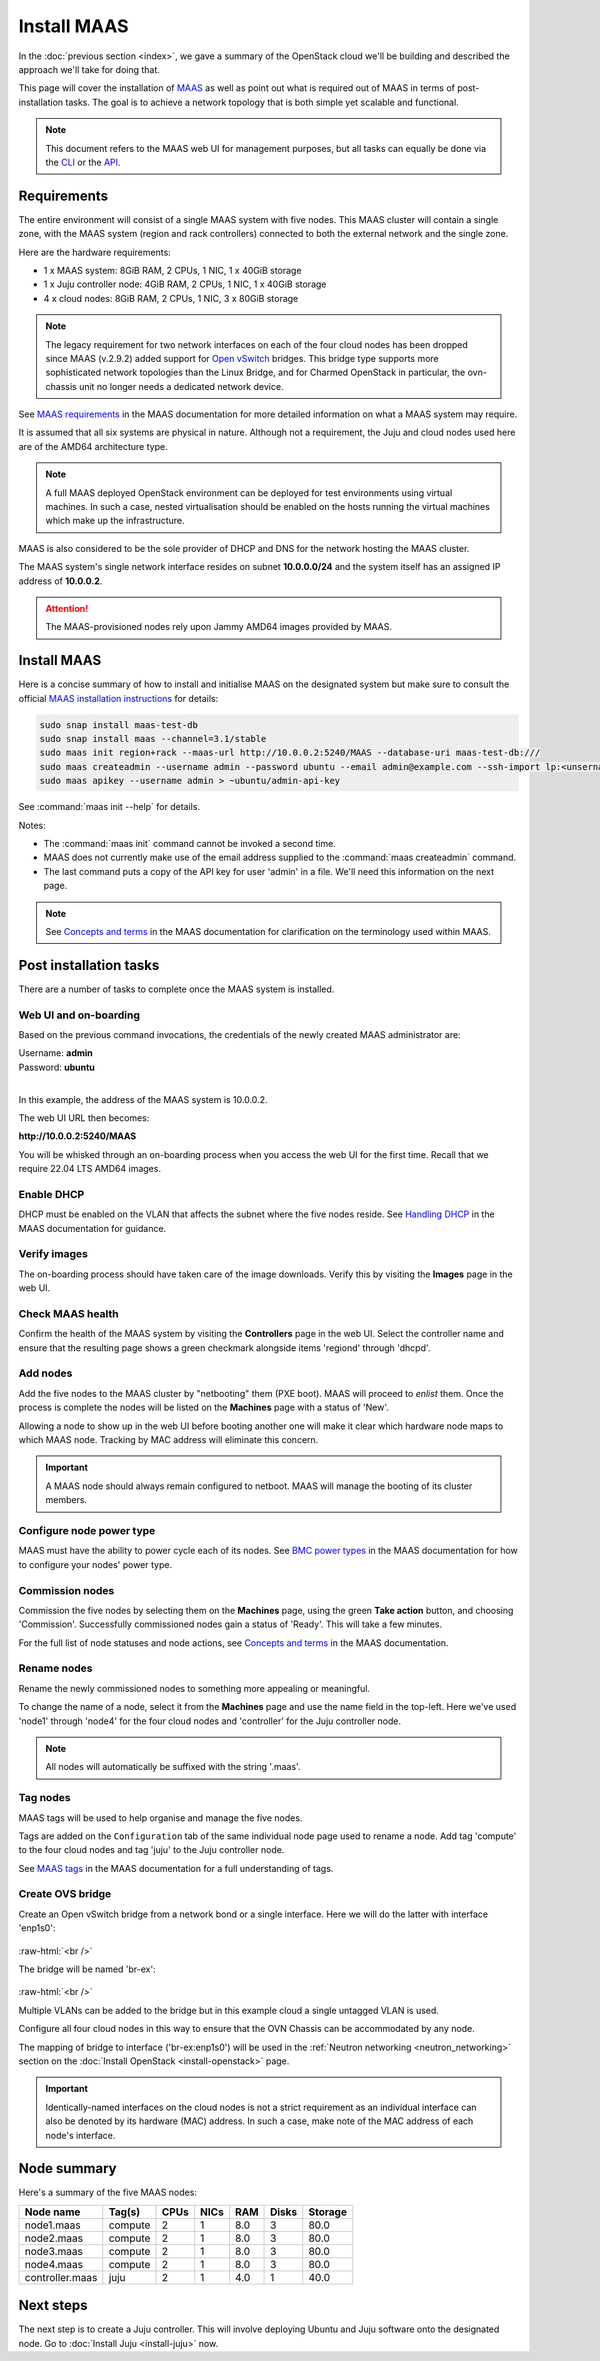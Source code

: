 ============
Install MAAS
============

In the :doc:`previous section <index>`, we gave a summary of the OpenStack
cloud we'll be building and described the approach we'll take for doing that.

This page will cover the installation of `MAAS`_ as well as point out what is
required out of MAAS in terms of post-installation tasks. The goal is to
achieve a network topology that is both simple yet scalable and functional.

.. note::

   This document refers to the MAAS web UI for management purposes, but all
   tasks can equally be done via the `CLI`_ or the `API`_.

Requirements
------------

The entire environment will consist of a single MAAS system with five nodes.
This MAAS cluster will contain a single zone, with the MAAS system (region and
rack controllers) connected to both the external network and the single zone.

Here are the hardware requirements:

* 1 x MAAS system: 8GiB RAM, 2 CPUs, 1 NIC, 1 x 40GiB storage
* 1 x Juju controller node: 4GiB RAM, 2 CPUs, 1 NIC, 1 x 40GiB storage
* 4 x cloud nodes: 8GiB RAM, 2 CPUs, 1 NIC, 3 x 80GiB storage

.. note::

   The legacy requirement for two network interfaces on each of the four cloud
   nodes has been dropped since MAAS (v.2.9.2) added support for `Open
   vSwitch`_ bridges. This bridge type supports more sophisticated network
   topologies than the Linux Bridge, and for Charmed OpenStack in particular,
   the ovn-chassis unit no longer needs a dedicated network device.

See `MAAS requirements`_ in the MAAS documentation for more detailed
information on what a MAAS system may require.

It is assumed that all six systems are physical in nature. Although not a
requirement, the Juju and cloud nodes used here are of the AMD64 architecture
type.

.. note::

   A full MAAS deployed OpenStack environment can be deployed for test
   environments using virtual machines. In such a case, nested virtualisation
   should be enabled on the hosts running the virtual machines which make up
   the infrastructure.

MAAS is also considered to be the sole provider of DHCP and DNS for the network
hosting the MAAS cluster.

The MAAS system's single network interface resides on subnet
**10.0.0.0/24** and the system itself has an assigned IP address of
**10.0.0.2**.

.. attention::

   The MAAS-provisioned nodes rely upon Jammy AMD64 images provided by MAAS.

.. _install_maas:

Install MAAS
------------

Here is a concise summary of how to install and initialise MAAS on the
designated system but make sure to consult the official `MAAS installation
instructions`_ for details:

.. code-block:: none

   sudo snap install maas-test-db
   sudo snap install maas --channel=3.1/stable
   sudo maas init region+rack --maas-url http://10.0.0.2:5240/MAAS --database-uri maas-test-db:///
   sudo maas createadmin --username admin --password ubuntu --email admin@example.com --ssh-import lp:<unsername>
   sudo maas apikey --username admin > ~ubuntu/admin-api-key

See :command:`maas init --help` for details.

Notes:

* The :command:`maas init` command cannot be invoked a second time.
* MAAS does not currently make use of the email address supplied to the
  :command:`maas createadmin` command.
* The last command puts a copy of the API key for user 'admin' in a file. We'll
  need this information on the next page.

.. note::

   See `Concepts and terms`_ in the MAAS documentation for clarification on the
   terminology used within MAAS.

Post installation tasks
-----------------------

There are a number of tasks to complete once the MAAS system is installed.

Web UI and on-boarding
~~~~~~~~~~~~~~~~~~~~~~

Based on the previous command invocations, the credentials of the newly created
MAAS administrator are:

| Username: **admin**
| Password: **ubuntu**
|

In this example, the address of the MAAS system is 10.0.0.2.

The web UI URL then becomes:

**http://10.0.0.2:5240/MAAS**

You will be whisked through an on-boarding process when you access the web UI
for the first time. Recall that we require 22.04 LTS AMD64 images.

Enable DHCP
~~~~~~~~~~~

DHCP must be enabled on the VLAN that affects the subnet where the five nodes
reside. See `Handling DHCP`_ in the MAAS documentation for guidance.

Verify images
~~~~~~~~~~~~~

The on-boarding process should have taken care of the image downloads. Verify
this by visiting the **Images** page in the web UI.

Check MAAS health
~~~~~~~~~~~~~~~~~

Confirm the health of the MAAS system by visiting the **Controllers** page in
the web UI. Select the controller name and ensure that the resulting page shows
a green checkmark alongside items 'regiond' through 'dhcpd'.

Add nodes
~~~~~~~~~

Add the five nodes to the MAAS cluster by "netbooting" them (PXE boot). MAAS
will proceed to *enlist* them. Once the process is complete the nodes will be
listed on the **Machines** page with a status of 'New'.

Allowing a node to show up in the web UI before booting another one will make
it clear which hardware node maps to which MAAS node. Tracking by MAC address
will eliminate this concern.

.. important::

   A MAAS node should always remain configured to netboot. MAAS will manage the
   booting of its cluster members.

Configure node power type
~~~~~~~~~~~~~~~~~~~~~~~~~

MAAS must have the ability to power cycle each of its nodes. See `BMC power
types`_ in the MAAS documentation for how to configure your nodes' power type.

Commission nodes
~~~~~~~~~~~~~~~~

Commission the five nodes by selecting them on the **Machines** page, using the
green **Take action** button, and choosing 'Commission'. Successfully
commissioned nodes gain a status of 'Ready'. This will take a few minutes.

For the full list of node statuses and node actions, see `Concepts and terms`_
in the MAAS documentation.

Rename nodes
~~~~~~~~~~~~

Rename the newly commissioned nodes to something more appealing or meaningful.

To change the name of a node, select it from the **Machines** page and use the
name field in the top-left. Here we've used 'node1' through 'node4' for the
four cloud nodes and 'controller' for the Juju controller node.

.. note::

   All nodes will automatically be suffixed with the string '.maas'.

.. _tag_nodes:

Tag nodes
~~~~~~~~~

MAAS tags will be used to help organise and manage the five nodes.

Tags are added on the ``Configuration`` tab of the same individual node page
used to rename a node. Add tag 'compute' to the four cloud nodes and tag 'juju'
to the Juju controller node.

See `MAAS tags`_ in the MAAS documentation for a full understanding of tags.

.. _ovs_bridge:

Create OVS bridge
~~~~~~~~~~~~~~~~~

Create an Open vSwitch bridge from a network bond or a single interface. Here
we will do the latter with interface 'enp1s0':

.. figure:: ./media/ovs-bridge-1.png
   :scale: 70%
   :alt: Select interface to use for OVS bridge

.. role:: raw-html(raw)
    :format: html

:raw-html:`<br />`

The bridge will be named 'br-ex':

.. figure:: ./media/ovs-bridge-2.png
   :scale: 70%
   :alt: OVS bridge configuration

.. role:: raw-html(raw)
    :format: html

:raw-html:`<br />`

Multiple VLANs can be added to the bridge but in this example cloud a single
untagged VLAN is used.

Configure all four cloud nodes in this way to ensure that the OVN Chassis can
be accommodated by any node.

The mapping of bridge to interface ('br-ex:enp1s0') will be used in the
:ref:`Neutron networking <neutron_networking>` section on the :doc:`Install
OpenStack <install-openstack>` page.

.. important::

   Identically-named interfaces on the cloud nodes is not a strict requirement
   as an individual interface can also be denoted by its hardware (MAC)
   address. In such a case, make note of the MAC address of each node's
   interface.

Node summary
------------

Here's a summary of the five MAAS nodes:

+-----------------+-----------+------+------+-----+-------+---------+
| Node name       | Tag(s)    | CPUs | NICs | RAM | Disks | Storage |
+=================+===========+======+======+=====+=======+=========+
| node1.maas      | compute   | 2    | 1    | 8.0 | 3     | 80.0    |
+-----------------+-----------+------+------+-----+-------+---------+
| node2.maas      | compute   | 2    | 1    | 8.0 | 3     | 80.0    |
+-----------------+-----------+------+------+-----+-------+---------+
| node3.maas      | compute   | 2    | 1    | 8.0 | 3     | 80.0    |
+-----------------+-----------+------+------+-----+-------+---------+
| node4.maas      | compute   | 2    | 1    | 8.0 | 3     | 80.0    |
+-----------------+-----------+------+------+-----+-------+---------+
| controller.maas | juju      | 2    | 1    | 4.0 | 1     | 40.0    |
+-----------------+-----------+------+------+-----+-------+---------+

Next steps
----------

The next step is to create a Juju controller. This will involve deploying
Ubuntu and Juju software onto the designated node. Go to :doc:`Install Juju
<install-juju>` now.

.. LINKS
.. _CLI: https://maas.io/docs/maas-cli
.. _API: https://maas.io/docs/api
.. _MAAS: https://maas.io
.. _MAAS requirements: https://maas.io/docs/snap/2.9/cli/maas-requirements
.. _MAAS installation instructions: https://maas.io/docs/install-from-a-snap
.. _Concepts and terms: https://maas.io/docs/concepts-and-terms
.. _Handling DHCP: https://maas.io/docs/dhcp
.. _BMC power types: https://maas.io/docs/bmc-power-types
.. _MAAS tags: https://maas.io/docs/tags
.. _Open vSwitch: https://docs.openvswitch.org/en/latest/intro/what-is-ovs/
